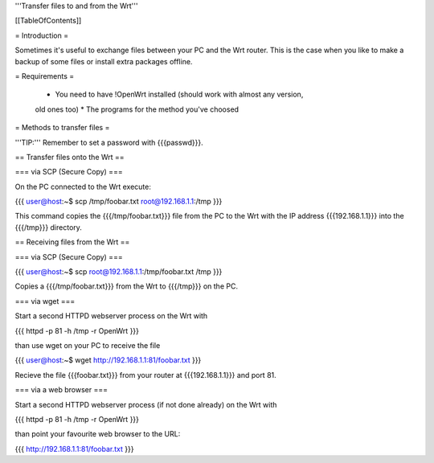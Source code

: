 '''Transfer files to and from the Wrt'''


[[TableOfContents]]


= Introduction =

Sometimes it's useful to exchange files between your PC and the Wrt
router. This is the case when you like to make a backup of some files
or install extra packages offline.


= Requirements =

 * You need to have !OpenWrt installed (should work with almost any version,
 old ones too)
 * The programs for the method you've choosed


= Methods to transfer files =

'''TIP:''' Remember to set a password with {{{passwd}}}.


== Transfer files onto the Wrt ==

=== via SCP (Secure Copy) ===

On the PC connected to the Wrt execute:

{{{
user@host:~$ scp /tmp/foobar.txt root@192.168.1.1:/tmp
}}}

This command copies the {{{/tmp/foobar.txt}}} file from the PC to the
Wrt with the IP address {{{192.168.1.1}}} into the {{{/tmp}}} directory.


== Receiving files from the Wrt ==

=== via SCP (Secure Copy) ===

{{{
user@host:~$ scp root@192.168.1.1:/tmp/foobar.txt /tmp
}}}

Copies a {{{/tmp/foobar.txt}}} from the Wrt to {{{/tmp}}} on the PC.


=== via wget ===

Start a second HTTPD webserver process on the Wrt with

{{{
httpd -p 81 -h /tmp -r OpenWrt
}}}

than use wget on your PC to receive the file

{{{
user@host:~$ wget http://192.168.1.1:81/foobar.txt
}}}

Recieve the file {{{foobar.txt}}} from your router at {{{192.168.1.1}}}
and port 81.


=== via a web browser ===

Start a second HTTPD webserver process (if not done already) on the Wrt with

{{{
httpd -p 81 -h /tmp -r OpenWrt
}}}

than point your favourite web browser to the URL:

{{{
http://192.168.1.1:81/foobar.txt
}}}
